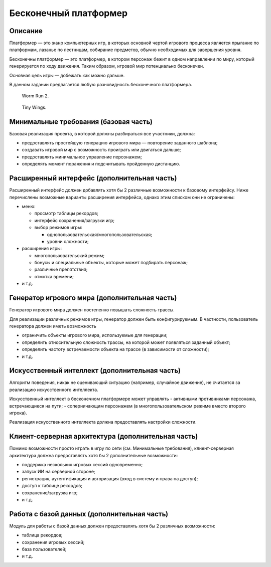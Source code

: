 ======================
Бесконечный платформер
======================

Описание
--------

Платформер — это жанр компьютерных игр, в которых основной чертой игрового процесса является прыгание по платформам,
лазанье по лестницам, собирание предметов, обычно необходимых для завершения уровня.

Бесконечны платформер — это платформер, в котором персонаж бежит в одном направлении
по миру, который генерируется по ходу движения. Таким образом, игровой мир потенциально бесконечен.

Основная цель игры — добежать как можно дальше.

В данном задании предлагается любую разновидность бесконечного платформера.

.. figure:: images/Worm-Run-2.png

   Worm Run 2.

.. figure:: images/tiny_wings.jpg
   :scale: 25 %

   Tiny Wings.

Минимальные требования (базовая часть)
--------------------------------------

Базовая реализация проекта, в которой должны разбираться все участники, должна:

- предоставлять простейшую генерацию игрового мира — повторение заданного шаблона;
- создавать игровой мир с возможность проиграть или двигаться дальше;
- предоставлять минимальное управление персонажем;
- определять момент поражения и подсчитывать пройденную дистанцию.

Расширенный интерфейс (дополнительная часть)
--------------------------------------------

Расширенный интерфейс должен добавлять хотя бы 2 различные возможности к базовому интерфейсу.
Ниже перечислены возможные варианты расширения интерфейса, однако этим списком они не ограничены:

- меню:

  - просмотр таблицы рекордов;
  - интерфейс сохранения/загрузки игр;
  - выбор режимов игры:

    - однопользовательская/многопользовательская;
    - уровни сложности;

- расширения игры:

  - многопользовательский режим;
  - бонусы и специальные объекты, которые может подбирать персонаж;
  - различные препятствия;
  - отмотка времени;

- и т.д.

Генератор игрового мира (дополнительная часть)
----------------------------------------------

Генератор игрового мира должен постепенно повышать сложность трассы.

Для реализации различных режимов игры, генератор должен быть конфигурируемым.
В частности, пользователь генератора должен иметь возможность

- ограничить объекты игрового мира, используемые для генерации;
- определить относительную сложность трассы, на которой может появляться заданный объект;
- определить частоту встречаемости объекта на трассе (в зависимости от сложности);
- и т.д.

Искусственный интеллект (дополнительная часть)
----------------------------------------------

Алгоритм поведения, никак не оценивающий ситуацию (например, случайное движение),
не считается за реализацию искусственного интеллекта.

Искусственный интеллект в бесконечном платформере может управлять
- активными противниками персонажа, встречающиеся на пути;
- соперничающим персонажем (в многопользовательском режиме вместо второго игрока).

Реализация искусственного интеллекта должна предоставлять настройки сложности.

Клиент-серверная архитектура (дополнительная часть)
---------------------------------------------------

Помимо возможности просто играть в игру по сети (см. Минимальные требования),
клиент-серверная архитектура должна предоставлять хотя бы 2 дополнительные возможности:

- поддержка нескольких игровых сессий одновременно;
- запуск ИИ на серверной стороне;
- регистрация, аутентификация и авторизация (вход в систему и права на доступ);
- доступ к таблице рекордов;
- сохранение/загрузка игр;
- и т.д.

Работа с базой данных (дополнительная часть)
--------------------------------------------

Модуль для работы с базой данных должен предоставлять хотя бы 2 различных возможности:

- таблица рекордов;
- сохранения игровых сессий;
- база пользователей;
- и т.д.

